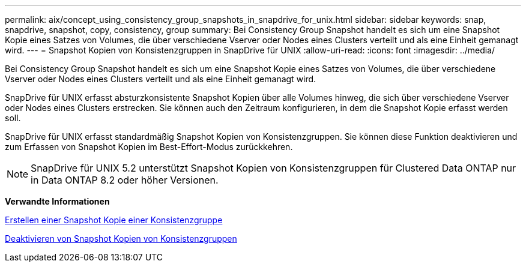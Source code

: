---
permalink: aix/concept_using_consistency_group_snapshots_in_snapdrive_for_unix.html 
sidebar: sidebar 
keywords: snap, snapdrive, snapshot, copy, consistency, group 
summary: Bei Consistency Group Snapshot handelt es sich um eine Snapshot Kopie eines Satzes von Volumes, die über verschiedene Vserver oder Nodes eines Clusters verteilt und als eine Einheit gemanagt wird. 
---
= Snapshot Kopien von Konsistenzgruppen in SnapDrive für UNIX
:allow-uri-read: 
:icons: font
:imagesdir: ../media/


[role="lead"]
Bei Consistency Group Snapshot handelt es sich um eine Snapshot Kopie eines Satzes von Volumes, die über verschiedene Vserver oder Nodes eines Clusters verteilt und als eine Einheit gemanagt wird.

SnapDrive für UNIX erfasst absturzkonsistente Snapshot Kopien über alle Volumes hinweg, die sich über verschiedene Vserver oder Nodes eines Clusters erstrecken. Sie können auch den Zeitraum konfigurieren, in dem die Snapshot Kopie erfasst werden soll.

SnapDrive für UNIX erfasst standardmäßig Snapshot Kopien von Konsistenzgruppen. Sie können diese Funktion deaktivieren und zum Erfassen von Snapshot Kopien im Best-Effort-Modus zurückkehren.


NOTE: SnapDrive für UNIX 5.2 unterstützt Snapshot Kopien von Konsistenzgruppen für Clustered Data ONTAP nur in Data ONTAP 8.2 oder höher Versionen.

*Verwandte Informationen*

xref:task_capturing_a_consistency_group_snapshot.adoc[Erstellen einer Snapshot Kopie einer Konsistenzgruppe]

xref:task_disabling_consistency_group_snapshots.adoc[Deaktivieren von Snapshot Kopien von Konsistenzgruppen]
